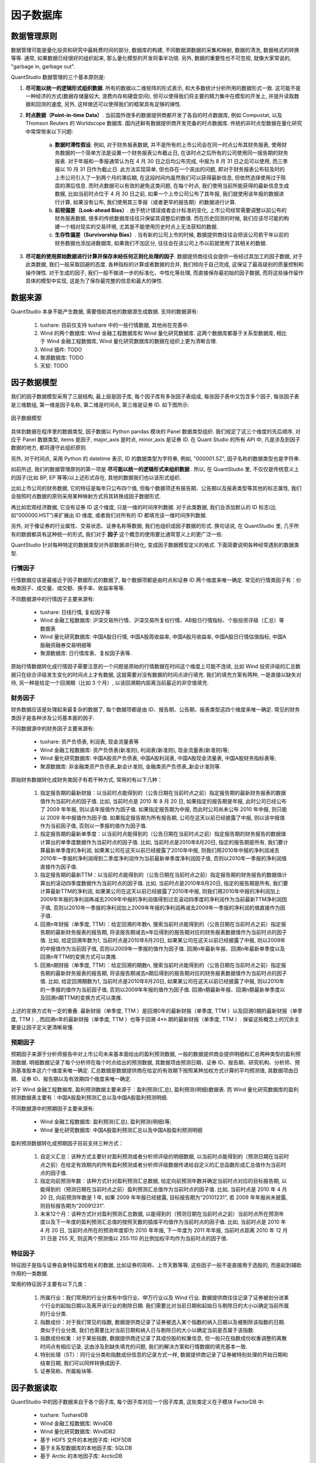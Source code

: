﻿.. _因子数据库:

因子数据库
==========


.. _数据管理原则:

数据管理原则
------------

数据管理可能是量化投资和研究中最耗费时间的部分, 数据库的构建, 不同数据源数据的采集和映射, 数据的清洗, 数据格式的转换等等. 通常, 如果数据已经很好的组织起来, 那么量化模型的开发将事半功倍. 另外, 数据的重要性也不可忽视, 就像大家常说的, "garbage in, garbage out".

QuantStudio 数据管理的三个基本原则是: 

1. :strong:`尽可能以统一的逻辑形式组织数据`. 所有的数据以二维矩阵的形式表示, 和大多数统计分析所用的数据形式一致. 这可能不是一种经济的方式(数据存储量较大, 浪费内存和硬盘空间),  但可以使得我们将主要的精力集中在模型的开发上, 并提升读取数据和回测的速度, 另外, 这样做还可以使得我们的框架具有足够的弹性. 
2. :strong:`时点数据（Point-in-time Data）`. 当前国外很多的数据提供商都开发了各自的时点数据库, 例如 Compustat, 以及 Thomson Reuters 的 Worldscope 数据库. 国内还鲜有数据提供商开发完备的时点数据库. 传统的非时点型数据在量化研究中常常带来以下问题: 
    
    a. :strong:`数据时滞性假设`. 例如, 对于财务报表数据, 并不是所有的上市公司会在同一时点公布其财务报表, 使用财务数据的一个简单方法是设置一个财务报表公布截止日, 在该时点之后所有的公司使用同一报告期的财务报表. 对于年报和一季报通常认为在 4 月 30 日之后均公布完成, 中报为 8 月 31 日之后可以使用, 而三季报以 10 月 31 日作为截止日. 此方法实现简单, 但也存在一个突出的问题, 即对于财务报表公布较及时的上市公司引入了一到两个月的滞后期, 在这段时间内虽然我们可以获得最新信息, 但依然选择使用过于陈腐的滞后信息. 而时点数据可以有效的避免这类问题, 在每个时点, 我们使用当前所能获得的最新信息生成数据, 比如当前时点位于 4 月 30 日之前, 如果一个上市公司公布了其年报, 我们就使用该年报的数据进行计算, 如果没有公布, 我们使用其三季报（或者更早的报告期）的数据进行计算. 
    b. :strong:`前视偏差（Look-ahead Bias）`. 由于统计错误或者会计标准的变化, 上市公司经常需要调整以前公布的财务报表数据, 很多的传统数据库往往只保留其调整后的数值. 而在历史回测的时候, 我们应该尽可能的构建一个相对现实的交易环境, 尤其是不能使用历史时点上无法获知的数据. 
    c. :strong:`生存性偏差（Survivorship Bias）`. 当有新的公司上市的时候, 数据提供商往往会把该公司若干年以前的财务数据也添加进数据库, 如果我们不加区分, 往往会在该公司上市以前就使用了其相关的数据. 

3. :strong:`尽可能的使用原始数据进行计算并保存未经任何正则化处理的因子`. 数据提供商往往会提供一些经过其加工的因子数据, 对于此类数据, 我们一般采取回避的态度. 各种指标的计算或者数据的合并, 我们倾向于自己完成, 这保证了最高级别的质量控制和操作弹性. 对于生成的因子, 我们一般不做进一步的标准化、中性化等处理, 而直接保存最初始的因子数据, 而将这些操作留作具体的模型中实现, 这是为了保存最完整的信息和最大的弹性. 


数据来源
--------

QuantStudio 本身不能产生数据, 需要借助其他的数据源生成数据. 支持的数据源有:

    1. tushare: 目前仅支持 tushare 中的一些行情数据, 其他尚在完善中.
    2. Wind 的两个数据库: Wind 金融工程数据库和 Wind 量化研究数据库. 这两个数据库都基于关系型数据库, 相比于 Wind 金融工程数据库, Wind 量化研究数据库的数据在组织上更为清晰合理. 
    3. Wind 插件: TODO
    4. 聚源数据库: TODO
    5. 天软: TODO


.. _因子数据模型:

因子数据模型
------------

我们的因子数据模型采用了三层结构, 最上层是因子库, 每个因子库有多张因子表组成, 每张因子表中又包含多个因子, 每张因子表是三维数组, 第一维是因子名称, 第二维是时间点, 第三维是证券 ID. 如下图所示: 

.. figure:: images/因子数据模型.png
    :align: center
    
    因子数据模型

具体到数据在程序里的数据类型, 因子数据以 Python pandas 模块的 Panel 数据类型组织. 我们规定了这三个维度的先后顺序, 对应于 Panel 数据类型, items 是因子, major_axis 是时点, minor_axis 是证券 ID. 在 Quant Studio 的所有 API 中, 凡是涉及到因子数据的地方, 都将遵守此组织原则. 

另外, 对于时间点, 采用 Python 的 datetime 表示, ID 的数据类型为字符串, 例如, "000001.SZ", 因子名称的数据类型也是字符串. 

如前所述, 我们的数据管理原则的第一项是 :strong:`尽可能以统一的逻辑形式来组织数据` . 所以, 在 QuantStudio 里, 不仅仅是传统意义上的因子(比如 BP, EP 等等)以上述形式存在, 其他的数据我们也以该形式组织. 

比如上市公司的财务数据, 它的特征是每年只公布四个值, 但每个数据项还有报告期、公告期以及报表类型等其他的标志属性, 我们会按照时点数据的原则采用某种映射方式将其转换成因子数据形式. 

再比如宏观经济数据, 它没有证券 ID 这个维度, 只是一维的时间序列数据. 对于此类数据, 我们会添加默认的 ID 标志(比如“000000.HST”)来扩展出 ID 维度, 或者我们对所有的 ID 都填充该一维时间序列数据. 

另外, 对于像证券的行业属性、交易状态、证券名称等数据, 我们也组织成因子数据的形式. 换句话说, 在 QuantStudio 里, 几乎所有的数据都具有这种统一的形式, 我们对于 :strong:`因子` 这个概念的使用要比通常意义上的更广泛一些. 

QuantStudio 针对每种特定的数据类型对外部数据进行转化, 变成因子数据模型定义的格式. 下面简要说明各种经常遇到的数据类型.


行情因子
````````

行情数据应该是最接近于因子数据形式的数据了, 每个数据项都是由时点和证券 ID 两个维度来唯一确定. 常见的行情类因子有：价格类因子、成交量、成交额、换手率、收益率等等.

不同数据源中的行情因子主要来源有:

    * tushare: 日线行情, 复权因子等
    * Wind 金融工程数据库: 沪深交易所行情、沪深交易所复权行情、AB股日行情指标、个股投资评级（汇总）等数据表
    * Wind 量化研究数据库: 中国A股日行情, 中国A股周收益率, 中国A股月收益率, 中国A股日行情估值指标, 中国A股融资融券交易明细等
    * 聚源数据库: 日行情库表、复权因子表等.

原始行情数据转化成行情因子需要注意的一个问题是原始的行情数据在时间这个维度上可能不连续, 比如 Wind 投资评级的汇总数据只在综合评级发生变化的时间点上才有数据, 这就需要对没有数据的时间点进行填充. 我们的填充方案有两种, 一是直接以缺失对待, 另一种是给定一个回溯期（比如 3 个月）, 以该回溯期内距离当前最近的非空值填充. 


财务因子
````````

财务数据应该是处理起来最复杂的数据了, 每个数据项都是由 ID、报告期、公告期、报表类型这四个维度来唯一确定. 常见的财务类因子是各种涉及公司基本面的因子.

不同数据源中的财务因子主要来源有:

    * tushare: 资产负债表, 利润表, 现金流量表等
    * Wind 金融工程数据库: 资产负债表(新准则), 利润表(新准则), 现金流量表(新准则)等;
    * Wind 量化研究数据库: 中国A股资产负债表, 中国A股利润表, 中国A股现金流量表, 中国A股财务指标表等;
    * 聚源数据库: 非金融类资产负债表_新会计准则, 金融类资产负债表_新会计准则等.

原始财务数据转化成财务类因子有若干种方式, 常用的有以下几种：

    1. 指定报告期的最新财报：以当前时点能得到的（公告日期在当前时点之前）指定报告期的最新财务报表的数据值作为当前时点的因子值. 比如, 当前时点是 2010 年 8 月 20 日, 如果指定的报告期是年报, 此时公司已经公布了 2009 年年报, 则以该年报值作为因子值. 如果指定报告期为中报, 而此时公司尚未公布 2010 年中报, 则只能以 2009 年中报值作为因子值. 如果指定报告期为所有报告期, 公司在这天以前已经披露了中报, 则以该中报值作为当前因子值, 否则以一季报的值作为因子值. 
    2. 指定报告期的最新单季度：以当前时点能得到的（公告日期在当前时点之前）指定报告期的财务报告的数据值计算出的单季度数据作为当前时点的因子值. 比如, 当前时点是2010年8月20日, 指定的报告期是所有, 我们要计算最新单季度的净利润, 如果某公司在这天以前已经披露了2010年中报, 则我们用2010年中报的净利润减去2010年一季报的净利润得到二季度净利润作为当前最新单季度净利润因子值, 否则以2010年一季报的净利润值直接作为因子值. 
    3. 指定报告期的最新TTM：以当前时点能得到的（公告日期在当前时点之前）指定报告期的财务报告的数据值计算出的滚动四季度数据作为当前时点的因子值. 比如, 当前时点是2010年8月20日, 指定的报告期是所有, 我们要计算最新TTM的净利润, 如果某公司在这天以前已经披露了2010年中报, 则我们用2010年中报的净利润加上2009年年报的净利润再减去2009年中报的净利润值得到过去滚动四季度的净利润作为当前最新TTM净利润因子值, 否则以2010年一季报的净利润加上2009年年报的净利润再减去2009年一季报的净利润的值直接作为因子值. 
    4. 回溯n年财报（单季度, TTM）：给定回溯的年数n, 搜索当前时点能得到的（公告日期在当前时点之前）指定报告期的最新财务报表的报告期, 将该报告期减去n年后得到的报告期对应的财务报表数据值作为当前时点的因子值. 比如, 给定回溯年数为1, 当前时点是2010年8月20日, 如果某公司在这天以前已经披露了中报, 则以2009年的中报值作为当前因子值, 否则以2009年一季报的值作为因子值. 回溯n年最新年报、回溯n年最新单季度以及回溯n年TTM的变换方式可以类推. 
    5. 回溯n期财报（单季度, TTM）：给定回溯的期数n, 搜索当前时点能得到的（公告日期在当前时点之前）指定报告期的最新财务报表的报告期, 将该报告期减去n期后得到的报告期对应的财务报表数据值作为当前时点的因子值. 比如, 给定回溯期数为1, 当前时点是2010年8月20日, 如果某公司在这天以前已经披露了中报, 则以2010年的一季报的值作为当前因子值, 否则以2009年年报的值作为因子值. 回溯n期最新年报、回溯n期最新单季度以及回溯n期TTM的变换方式可以类推. 

上述的变换方式有一定的重叠. 最新财报（单季度, TTM ）是回溯0年的最新财报（单季度, TTM ）以及回溯0期的最新财报（单季度, TTM ）, 而回溯n年的最新财报（单季度, TTM ）也等于回溯 4*n 期的最新财报（单季度, TTM ）. 保留这些概念上的冗余主要是让因子定义更清晰易懂. 


预期因子
````````

预期因子来源于分析师报告中对上市公司未来基本面给出的盈利预测数据, 一般的数据提供商会提供明细和汇总两种类型的盈利预测数据. 明细数据记录了每个分析师在每个时点给出的预测数据, 其数据项由预测日期、证券 ID、报告期、研究机构、分析师、预测基准股本这六个维度来唯一确定. 汇总数据是数据提供商在给定的有效期下按照某种加权方式计算的平均预测值, 其数据项由日期、证券 ID、报告期以及有效期四个维度来唯一确定. 

对于 Wind 金融工程数据库, 盈利预测数据主要来源于：盈利预测(汇总), 盈利预测(明细)数据表. 而 Wind 量化研究数据库的盈利预测数据表主要有：中国A股盈利预测汇总以及中国A股盈利预测明细. 

不同数据源中的预期因子主要来源有:

    * Wind 金融工程数据库: 盈利预测(汇总), 盈利预测(明细)等;
    * Wind 量化研究数据库: 中国A股盈利预测汇总以及中国A股盈利预测明细

盈利预测数据转化成预期因子目前支持三种方式：

    1. 自定义汇总：该种方式主要针对盈利预测或者分析师评级的明细数据, 以当前时点能得到的（预测日期在当前时点之前）在给定有效期内的所有盈利预测或者分析师评级数据传递给自定义的汇总函数形成汇总值作为当前时点的因子值. 
    2. 指定向前预测年数：该种方式针对盈利预测汇总数据, 给定向前预测年数并确定当前时点对应的目标报告期, 以能得到的（预测日期在当前时点之前）盈利预测汇总值作为当前时点的因子值. 比如, 当前时点是 2010 年 4 月 20 日, 向前预测年数是 1 年, 如果 2009 年年报已经披露, 目标报告期为“20101231”, 若 2009 年年报尚未披露, 则目标报告期为“20091231”. 
    3. 未来12个月：该种方式针对盈利预测汇总数据, 以能得到的（预测日期在当前时点之前）当前时点所在预测年度以及下一年度的盈利预测汇总值的按照天数的插值平均值作为当前时点的因子值. 比如, 当前时点是 2010 年 4 月 20 日, 当前时点所在的预测年度即为 2010 年年报, 下一年度为 2011 年年报, 当前时点距离 2010 年 12 月 31 日是 255 天, 则这两个预测值以 255:110 的比例加权平均作为当前时点的因子值. 


特征因子
````````

特征因子是指与证券自身特征属性相关的数据, 比如证券的简称、上市天数等等, 这些因子一般不是直接用于选股的, 而是起到辅助作用的一类数据. 

常用的特征因子主要有以下几类：

    1. 所属行业：我们常用的行业分类有中信行业、申万行业以及 Wind 行业. 数据提供商往往记录了证券被划分进某个行业的起始日期以及离开该行业的剔除日期. 我们需要比对当前日期和起始日与剔除日的大小以确定当前所属的行业分类. 
    2. 指数成份：对于我们常见的指数, 数据提供商记录了证券被选入某个指数的纳入日期以及被剔除该指数的日期. 类似于行业分类, 我们也需要比对当前日期和纳入日与剔除日的大小以确定当前是否属于该指数. 
    3. 指数成份权重：对于某些指数, 数据提供商还记录了其成份股的权重信息, 但一般只在指数成份权重调整的离散时间点有相应记录, 这由涉及到缺失填充的问题, 我们的解决方案和行情数据的填充基本一致. 
    4. 特别处理（ST）：同行业分类和指数成份信息的记录方式一样, 数据提供商记录了证券被特别处理的开始日期和结束日期, 我们可以同样转换成因子. 
    5. 证券简称、所属板块等. 


因子数据读取
------------

QuantStudio 中的因子数据来自于各个因子库, 每个因子库对应一个因子库类, 这些类定义在子模块 FactorDB 中:

    * tushare: TushareDB
    * Wind 金融工程数据库: WindDB
    * Wind 量化研究数据库: WindDB2
    * 基于 HDF5 文件的本地因子库: HDF5DB
    * 基于关系型数据库的本地因子库: SQLDB
    * 基于 Arctic 的本地因子库: ArcticDB

其中, TushareDB, WindDB, WindDB2 是外部因子库, 只能读取数据, 不能写入数据, 而 HDF5DB, SQLDB, ArcticDB 是本地因子库, 既可以读取数据, 也可以写入. 

对于本地因子数据库的实现, 主要支持三种方式:

1. :strong:`基于关系型数据库`. 整个数据库对应于我们的因子库, 每张数据库表对应于我们的因子表, 每张数据库表用 DateTime 和 ID 这两个字段作为主键来唯一标识一行记录, 其他的字段对应于单个因子. 本质上, 我们是将一个二维的因子数据矩阵挤压成具有二重索引的一维向量. 对于因子数据的访问, 使用标准的 SQL 查询语句完成. 

.. figure:: images/基于关系型数据库的因子数据模型实现.png
    :align: center
    
    基于关系型数据库的因子数据模型实现

众所周知, 关系型数据库指的是采用了关系模型来组织数据的数据库. 传统的关系型数据库管理系统早在 20 世纪 70 年代已经出现, 并且帮助无数的公司和机构实现了给定问题的解决方案, 它是一种相对成熟的数据组织方式, 在完整性、一致性以及操作的便利上都有着充分的优势. 但我们使用的金融类数据有其独特的地方, 比如, 数据之间没有复杂的联系, 而我们对于数据的随机读写效率要求很高. 在这点上, 关系型数据库并不能很好的满足我们的要求（当然可以使用一些复杂的技术来提升数据库的效率, 但技术成本较高）, 迫使我们寻求其他更合适的解决方案. 

2. :strong:`基于 HDF5 文件`. HDF(Hierarchical Data File)是美国国家高级计算应用中心(National Center for Supercomputing Application, NCSA)为了满足各种领域研究需求而研制的一种能高效存储和分发科学数据的新型数据格式 . 许多数据类型都可以被嵌入在一个 HDF 文件里. 例如, 通过使用合适的 HDF 数据结构, 符号、数字和图形数据可以同时存储在一个 HDF 文件里. 另外, HDF 是一个与平台无关的文件格式. HDF 文件无需任何转换就可以在不同平台上使用. 

我们使用最新的 HDF5 来构建因子数据库, 所有数据文件存放的总目录对应于我们的因子数据库, 总目录下的每个子目录对应于我们的因子表, 子目录中的每个 HDF5 数据文件对应于单个因子. 每个 HDF5 因子文件由三个数据集(Dataset)组成: DateTime、ID 和 Data, DateTime 数据集存储一维的时间点序列, ID 数据集存储一维的证券 ID 序列, Data 数据集存储二维的因子数据矩阵. 

.. figure:: images/基于HDF文件的因子数据模型实现.png
    :align: center
    
    基于 HDF 文件的因子数据模型实现

由于 HDF5 文件支持数据的切片访问, 我们可以直接存储整张因子表, 无论是随机性的局部读写或者一次性的整体读写, HDF5 文件的效率都非常高. 

3. :strong:`基于非关系型数据库`.  这里我们使用 Arctic 模块构建因子库, Arctic 是基于 MongoDB 的时间序列数据库, 关于 Arctic 的介绍可以参考 "https://github.com/manahl/arctic".


.. attention::

    本章节的应用需要一些基本的数据, 参见 :ref:`示例数据<示例数据>` 的配置.

使用某个因子库首先要创建该因子库对象, 这通过对应的类实例化得到, 然后调用连接方法 connect, 比如使用基于 tushare 的 TushareDB::
    
    >>>import QuantStudio.api as QS
    >>>TSDB = QS.FactorDB.TushareDB(sys_args={"Token":"123456"})
    >>>TSDB.connect()

每个因子库中都包含若干个因子表, 可以查看因子库对象的 TableNames 属性获取特定因子库包含的表名列表::

    >>>print(TSDB.TableNames)
    ['交易日历', 'A股基本资料', 'A股日线行情', 'A股复权因子', 'A股指数成分和权重', '期货合约信息表', '期货日线行情', '每日结算参数']

通过调用因子库的 getTable 方法即可获得指定名称的因子表对象::

    >>>FT = TSDB.getTable(table_name="A股日线行情")
    
每张因子表中都包含若干个因子, 可以查看因子表对象的 FactorNames 属性获取特定因子表包含的因子名列表::

    >>>print(FT.FactorNames)
    ['开盘价', '最高价', '最低价', '收盘价', '昨收价', '涨跌额', '涨跌幅', '成交量(手)', '成交额(千元)', '交易日期']

因子表除了因子这个维度外, 还有两个维度: 时间和 ID, 可以通过调用方法 getDateTime 和 getID 获取这两个维度的信息::
    
    >>>import datetime as dt
    >>>DTs = FT.getDateTime(start_dt=dt.datetime(2018,1,1), end_dt=dt.datetime(2018,10,15))
    >>>IDs = FT.getID()

getDateTime 和 getID 还有一个参数 ifactor_name 用于指定提取特定因子的时间和 ID 维度, 但大多数情况下每个因子表中因子的时间和 ID 维度都一样, 所以可以不指定该参数由 QuantStudio 执行默认行为. getDateTime 有两个额外的参数 start_dt, end_dt 控制提取的起止时间, DTs 是一个元素为 datetime 的列表, IDs 是一个元素为 ID 的列表::

    >>>print(DTs[-3:])
    [datetime.datetime(2018, 10, 11, 0, 0), datetime.datetime(2018, 10, 12, 0, 0), datetime.datetime(2018, 10, 15, 0, 0)]
    >>>print(IDs[:4])
    ['000001.SZ', '000002.SZ', '000003.SZ', '000004.SZ']

因子表通过调用方法 readData 来获取因子数据, 该方法需要提供因子(factor_names), 时间(dts)和 ID (ids)三个维度的信息作为参数::

    >>>Data = FT.readData(factor_names=["开盘价", "收盘价"], ids=IDs[:4], dts=DTs[-3:])

(这里只是为了演示方法, 所以只提取少量 ID 和时间的数据), Data 是一个 pandas 的 Panel 类型, 其 items 为因子列表, major_axis 为时间序列, minor_axis 为 ID 序列::

    >>>print(Data)
    <class 'pandas.core.panel.Panel'>
    Dimensions: 2 (items) x 3 (major_axis) x 4 (minor_axis)
    Items axis: 开盘价 to 收盘价
    Major_axis axis: 2018-10-11 00:00:00 to 2018-10-15 00:00:00
    Minor_axis axis: 000001.SZ to 000004.SZ

readData 还有一个可选参数: args, 用于指定控制数据提取的参数, 其数据类型为字典, key 是参数名, value 是参数值, 如果未指定参数, 则 QuantStudio 按照默认参数值进行数据提取, args 的默认值是空字典. 比如, TushareDB 中的表 "指数成分和权重" 有一个参数 "指数代码" 用于指定成分股所属的标的指数, 默认值是 "000016.SH", 如果直接调用 readData, 则是读取的上证 50 指数的成分权重::

    >>>FT1 = TSDB.getTable("指数成分和权重")
    >>>FT1.readData(factor_names=["权重"], ids=IDs[:4], dts=[dt.datetime(2018,9,3)]).iloc[0,0,:]
    000001.SZ   NaN
    000002.SZ   NaN
    000003.SZ   NaN
    000004.SZ   NaN
    Name: 2018-09-03 00:00:00, dtype: float64

如果想要提取沪深 300 指数的成分权重数据, 则需要修改该参数, 可以通过 args 来指明该参数的取值::

    >>>FT1.readData(factor_names=["权重"], ids=IDs[:4], dts=[dt.datetime(2018,9,3)], args={"指数代码":"399300.SZ"}).iloc[0,0,:]
    ID
    000001.SZ    0.8656
    000002.SZ    1.1330
    000003.SZ       NaN
    000004.SZ       NaN
    Name: 2018-09-03 00:00:00, dtype: float64

当然也可以先修改因子表对象的参数, 调用 readData 等方法就是以新的参数值来执行, 不必再传递 args 参数::

    >>>FT1["指数代码"] = "399300.SZ"
    >>>print(FT1["指数代码"])
    399300.SZ
    >>>FT1.readData(factor_names=["权重"], ids=IDs[:4], dts=[dt.datetime(2018,9,3)]).iloc[0,0,:]
    ID
    000001.SZ    0.8656
    000002.SZ    1.1330
    000003.SZ       NaN
    000004.SZ       NaN
    Name: 2018-09-03 00:00:00, dtype: float64

也可以在调用 getTable 获得因子表时指定初始化的参数::

    >>>FT1 = TSDB.getTable("指数成分和权重", args={"指数代码":"399300.SZ"})
    >>>print(FT1["指数代码"])
    399300.SZ
    >>>FT1.readData(factor_names=["权重"], ids=IDs[:4], dts=[dt.datetime(2018,9,3)]).iloc[0,0,:]
    ID
    000001.SZ    0.8656
    000002.SZ    1.1330
    000003.SZ       NaN
    000004.SZ       NaN
    Name: 2018-09-03 00:00:00, dtype: float64

因子表可以通过调用方法 getFactor 来获取相应的因子对象::
    
    >>>Close = FT.getFactor(ifactor_name="收盘价")

因子对象的参数同其所属的因子表一样, 也可以在调用 getFactor 时传入 args 来修改初始值, 因子对象同样有 getDateTime, getID 方法来获取维度信息以及 readData 方法来读取数据::

    >>>iDTs = Close.getDateTime(start_dt=dt.datetime(2018,1,1), end_dt=dt.datetime(2018,10,15))
    >>>iIDs = Close.getID()
    >>>iData = Close.readData(ids=iIDs[:4], dts=iDTs[-3:])
    >>>print(iDTs[-3:])
    [datetime.datetime(2018, 10, 11, 0, 0), datetime.datetime(2018, 10, 12, 0, 0), datetime.datetime(2018, 10, 15, 0, 0)]
    >>>print(iIDs[:4])
    ['000001.SZ', '000002.SZ', '000003.SZ', '000004.SZ']
    >>>print(iData)
    ID          000001.SZ  000002.SZ  000003.SZ  000004.SZ
    2018-10-11       9.86      20.93        NaN       15.9
    2018-10-12      10.30      21.80        NaN       15.9
    2018-10-15        NaN        NaN        NaN        NaN

除了从因子库中直接获取已经存在的因子表外, 还可以自定义因子表, 即通过 QuantStudio 提供的 CustomFT 类(也在子模块 FactorDB 下)实例化一个空因子表::

    >>>CFT = QS.FactorDB.CustomFT(name="MyFT")

目前, CFT 还是一个空的因子表, 其并不包含因子, 需要调用其方法 addFactors 来添加因子, 比如添加上文中因子表 FT 中的因子::

    >>>CFT.addFactors(factor_table=FT, factor_names=["开盘价", "最高价", "最低价"])
    >>>print(CFT.FactorNames)
    ['开盘价', '最低价', '最高价']

也可以添加因子对象, 比如添加上文中获得的因子 Close::

    >>>CFT.addFactors(factor_list=[Close])
    >>>print(CFT.FactorNames)
    ['开盘价', '收盘价', '最低价', '最高价']

另外, 自定义因子表还可以调用 deleteFactors 和 renameFactor 来删除和重命名已经添加的因子::

    >>>CFT.deleteFactors(factor_names=["最低价", "最高价"])
    >>>CFT.renameFactor(factor_name="收盘价", new_factor_name="Close")
    >>>print(CFT.FactorNames)
    ['Close', '开盘价']
    
添加好因子后, CFT 仍不完整, 还缺少时间和 ID 两个维度的信息, 可以通过调用 setDateTime 和 setID 来设置这两个维度::

    >>>CFT.setDateTime(dts=DTs[-3:])
    >>>CFT.setID(ids=IDs[:4])

这样, CFT 就是一个完整的因子表了, 其可以像前面介绍过的因子表 FT 那样使用来获取维度信息和数据了::

    >>>print(CFT.FactorNames)
    ['Close', '开盘价']
    >>>print(CFT.getDateTime())
    [datetime.datetime(2018, 10, 11, 0, 0), datetime.datetime(2018, 10, 12, 0, 0), datetime.datetime(2018, 10, 15, 0, 0)]
    >>>print(CFT.getID())
    ['000001.SZ', '000002.SZ', '000003.SZ', '000004.SZ']
    >>>Data = CFT.readData(factor_names=["开盘价", "Close"], ids=IDs[:4], dts=DTs[-3:])
    >>>print(Data)
    <class 'pandas.core.panel.Panel'>
    Dimensions: 2 (items) x 3 (major_axis) x 4 (minor_axis)
    Items axis: 开盘价 to Close
    Major_axis axis: 2018-10-11 00:00:00 to 2018-10-15 00:00:00
    Minor_axis axis: 000001.SZ to 000004.SZ

除了这些基本方法, 每个因子表可能包含若干个参数来控制数据生成的行为, 具体的参数信息参看下一章的 API 参考.

因子表除了以上述的方式进行数据读取, 还有一种特别的遍历模式, 即在时间序列遍历型的运算中, 因子表可以提供更高效的数据读取. 这里假设 DTs 是一个时间序列, 需要对其进行遍历, 在每个时点取用数据进行一些计算, 则比较高效的代码如下::

    if __name__=="__main__":
        FT.start(dts=DTs)# 启动遍历模式
        for iDT in DTs:
            FT.move(idt=iDT)# 移动当前时点位置
            # 以下是用户的代码, 在遍历模式中调用 readData 方法效率更高
            pass
        FT.end()# 结束遍历模式

由于遍历模式下 QuantStudio 会开启子进程, 所以也要写在 if __name__=="__main__": 之下.


因子数据存储
------------

QuantStudio 提供的本地因子库可以将因子数据存储到本地. 根据存储方式的不同, 本地因子库有基于 HDF5 文件的因子库 HDF5DB, 基于关系数据库的因子库 SQLDB, 还有基于非关系型数据库的因子库 ArcticDB, 这里以 HDF5DB 为例进行说明.

同上一节一样, 使用 HDF5DB 首先要实例化一个因子库对象并连接, HDF5DB 初始化需要一个额外参数, 指明数据文件存储的主目录, 比如这里打算将数据存储在文件夹 "C:\HDF5Data" 下::

    >>>import QuantStudio.api as QS
    >>>HDB = QS.FactorDB.HDF5DB(sys_args={"主目录":"C:\\HDF5Data"})
    >>>HDB.connect()
    >>>print(HDB.TableNames)
    []

可以看到, 当前因子库中并无任何数据, 所以因子表列表是空 list. 下面我们从 TushareDB 中读取部分因子数据存储到因子库 HDF5DB 里. 首先读取因子数据::

    >>>TSDB = QS.FactorDB.TushareDB(sys_args={"Token":"123456"})
    >>>TSDB.connect()
    >>>FT = TSDB.getTable(table_name="A股日线行情")
    >>>IDs = FT.getID()
    >>>DTs = FT.getDateTime(start_dt=dt.datetime(2018,1,1), end_dt=dt.datetime(2018,10,15))
    >>>Data = FT.readData(factor_names=["开盘价", "收盘价"], ids=IDs[:5], dts=DTs[-3:])
    >>>print(Data)
    <class 'pandas.core.panel.Panel'>
    Dimensions: 2 (items) x 3 (major_axis) x 5 (minor_axis)
    Items axis: 开盘价 to 收盘价
    Major_axis axis: 2018-10-11 00:00:00 to 2018-10-15 00:00:00
    Minor_axis axis: 000001.SZ to 000005.SZ

所有的本地因子库都有一个方法 writeData 来实现数据的存储. writeData 方法有四个参数: data, table_name, if_exists, data_type:

    * data: 要写入的数据, 类型为 pandas.Panel, 即是上段代码中得到 Data 类型; 
    * table_name: 要存入的因子表名称; 
    * if_exists: 用于指明如果因子库中同名因子已经存在的数据更新方法, 可选: "update"(默认值), "append", "update" 表示新旧数据重叠的部分以新写入的数据为准, "append" 表示新旧数据重叠的部分以已有数据为准; 
    * data_type: 用于指明每个待写入因子的数据类型, 类型为字典, key 是因子名称, value 是因子数据类型, 可选: "double", "string"两种, 如果未指明则交由 QuantStudio 自动判断, data_type 默认值为空字典

::

    >>>HDB.writeData(data=Data, table_name="TestTable", if_exists="update", data_type={"收盘价":"double", "开盘价":"double"})

这样再打印 HDB 的因子表列表就可以发现多了一张因子表 TestTable::

    >>>print(HDB.TableNames)
    ['TestTable']

我们就可以像上一节一样使用 HDB 因子库中的数据了::

    >>>HFT = HDB.getTable("TestTable")
    >>>print(HFT.FactorNames)
    ['开盘价', '收盘价']
    >>>HData = HFT.readData(factor_names=["开盘价", "收盘价"], ids=IDs[:5], dts=DTs[-3:])
    >>>print(HData)
    <class 'pandas.core.panel.Panel'>
    Dimensions: 2 (items) x 3 (major_axis) x 5 (minor_axis)
    Items axis: 开盘价 to 收盘价
    Major_axis axis: 2018-10-11 00:00:00 to 2018-10-15 00:00:00
    Minor_axis axis: 000001.SZ to 000005.SZ


API 参考
--------

因子库基类
``````````

.. py:module:: FactorDB

.. py:class:: FactorDB(sys_args={}, config_file=None, **kwargs)

    因子数据库基类, 不能实例化对象, 其他因子数据库的实现都继承自此类, 并实现相应的方法.

    :param dict sys_args: 因子库的参数
    :param str config_file: 因子库的配置文件地址
    
    .. py:attribute:: Name
    
        该因子库对象的名称, str
    
    .. py:attribute:: TableNames
    
        该因子库中所有因子表的名称列表, list(str)
    
    .. py:method:: connect()
        
        链接因子数据库
        
        :return: ErrorCode
        :rtype: int
    
    .. py:method:: disconnect()

        断开因子数据库链接
        
        :return: ErrorCode
        :rtype: int
    
    .. py:method:: isAvailable()
    
        检查当前因子数据库链接是否有效
        
        :return: ErrorCode
        :rtype: bool
    
    .. py:method:: getTable(table_name, [args={}])
    
        获取指定名称的因子表对象
        
        :param str table_name: 因子表名称
        :param dict args: 因子表的参数
        :return: 因子表对象


.. py:class:: WritableFactorDB(sys_args={}, config_file=None, **kwargs)

    支持写入和修改操作的因子库基类, 继承自 :py:class:`FactorDB.FactorDB`, 不能实例化对象
    
    .. py:method:: renameTable(old_table_name, new_table_name)
    
        重命名表
        
        :param str old_table_name: 旧因子表名
        :param str new_table_name: 新因子表名
        :return: ErrorCode
        :rtype: int
    
    .. py:method:: deleteTable(table_name)

        删除表
        
        :param str table_name: 因子表名
        :return: ErrorCode
        :rtype: int
    
    .. py:method:: setTableMetaData(table_name, key=None, value=None, meta_data=None)
    
        设置表的描述信息
        
        :param str table_name: 因子表名
        :param str key: 键名称
        :param value: 值
        :param dict meta_data: 键值对
        :return: ErrorCode
        :rtype: int

    .. py:method:: renameFactor(table_name, old_factor_name, new_factor_name)
    
        对因子表中的因子进行重命名
        
        :param str table_name: 因子表名
        :param str old_factor_name: 旧因子名
        :param str new_factor_name: 新因子名
        :return: ErrorCode
        :rtype: int
    
    .. py:method:: deleteFactor(table_name, factor_names)
    
        删除因子表中的某些因子
        
        :param str table_name: 因子表名
        :param list(str) factor_names: 要删除的因子名称
        :return: ErrorCode
        :rtype: int
    
    .. py:method:: setFactorMetaData(table_name, ifactor_name, key=None, value=None, meta_data=None)
    
        设置指定因子的描述信息
        
        :param str table_name: 因子表名
        :param str ifactor_name: 因子名
        :param str key: 键名称
        :param value: 值
        :param dict meta_data: 键值对
        :return: ErrorCode
        :rtype: int
    
    .. py:method:: writeData(data, table_name, if_exists="update", data_type={}, **kwargs)
    
        将数据存入因子数据库
        
        :param Panel data: 数据, Panel(items=[因子], major_axis=[时点], minor_axis=[ID])
        :param str table_name: 存入的目标表
        :param str if_exists: 如果目标因子已经存在于因子数据库的处理方式, 可选: "append", "update", "append" 表示只将新数据中多出来的部分存入, "update" 表示将原数据与新数据重合的部分以新数据代替
        :param dict data_type: 指定因子的数据类型, dict, 值可选: "double" 或者 "string", 如果未指定则交由系统自动判断.
        :return: ErrorCode
        :rtype: int

    .. py:method:: offsetDateTime(lag, table_name, factor_names, args={})
    
        时间平移, 沿着时间轴将指定因子的数据纵向移动 lag 期, 空出来的地方填 None(string) 或者 nan(double)
        
        :param int lag: 时间平移的期数, lag>0 向前移动, lag<0 向后移动
        :param str table_name: 因子表名
        :param list(str) factor_names: 因子列表
        :param dict args: 因子表的指定参数
        :return: ErrorCode
        :rtype: int
    
    .. py:method:: changeData(table_name, factor_names, ids, dts, args={})
    
        数据变换, 对原来的时间和 ID 序列变换为新的时间序列和 ID 序列
        
        :param str table_name: 因子表名
        :param list(str) factor_names: 因子列表
        :param list(str) ids: 调整后的目标 ID 序列
        :param list(datetime.datetime) dts: 调整后的目标时点序列
        :param dict args: 因子表的指定参数
        :return: ErrorCode
        :rtype: int
    
    .. py:method:: fillNA(filled_value, table_name, factor_names, ids, dts, args={})
    
        对指定的因子进行缺失值填充
        
        :param filled_value: 缺失值的填充值
        :param str table_name: 因子表名
        :param list(str) factor_names: 因子列表
        :param list(str) ids: 指定填充缺失的 ID 序列
        :param list(datetime.datetime) dts: 指定填充缺失的时点序列
        :param dict args: 因子表的指定参数
        :return: ErrorCode
        :rtype: int

    .. py:method:: replaceData(old_value, new_value, table_name, factor_names, ids, dts, args={})
    
        对指定的因子进行数据替换
        
        :param old_value: 待替换的旧值
        :param new_value: 替换的新值
        :param str table_name: 因子表名
        :param list(str) factor_names: 因子列表
        :param list(str) ids: 指定填充缺失的 ID 序列
        :param list(datetime.datetime) dts: 指定填充缺失的时点序列
        :param dict args: 因子表的指定参数
        :return: ErrorCode
        :rtype: int
    
    .. py:method:: compressData(table_name, factor_names)
    
        对指定因子的数据进行压缩, 压缩的程度依赖具体实现
        
        :param str table_name: 因子表名
        :param list(str) factor_names: 因子列表
        :return: ErrorCode
        :rtype: int


tushare 因子库
``````````````

.. py:module:: TushareDB

.. py:class:: TushareDB(sys_args={}, config_file=None, **kwargs)

    基于 tushare 的因子库, 继承自 :py:class:`FactorDB.FactorDB`, 只读因子库.
    
    :param dict sys_args: 因子库的参数
    :param str config_file: 因子库的配置文件地址, None 表示使用默认配置文件, 默认文件名为 "TushareDBConfig.json", 默认路径为参见: :ref:`配置文件`

    .. py:attribute:: Args
    
        参数集:
        
            * Token: 注册 tushare 时获得的 token, str

tushare 目前支持的因子表有:

.. csv-table:: tushare 因子表
	:header-rows: 0
	:file: csvtables/tushare因子表.csv

每种类型的因子表的参数:

**交易日历**: 无参数

**行情数据**:
    
    * 回溯天数: int, >=0, 默认值 0, 该参数 >0 时会对缺失数据以过去最近的未缺失数据填充, 该参数限制回溯的天数;
    * 日期字段: str, 作为日期来填充数据的字段;
    * 其他条件参数: 不同表有不同的条件


Wind 因子库
```````````

.. py:module:: WindDB

.. py:class:: WindDB(sys_args={}, config_file=None, **kwargs)

    基于 Wind 金融工程数据库的因子库, 继承自 :py:class:`FactorDB.FactorDB`, 只读因子库.
    
    :param dict sys_args: 因子库的参数
    :param str config_file: 因子库的配置文件地址, None 表示使用默认配置文件, 默认文件名为 "WindDBConfig.json", 默认路径为参见: :ref:`配置文件`

    .. py:attribute:: Args
    
        参数集:
        
            * 数据库类型: 可选 "SQL Server", "Oracle", "MySQL"
            * 数据库名: str
            * IP地址: str
            * 端口: int
            * 用户名: str
            * 密码: str
            * 表名前缀: str
            * 字符集: str
            * 连接器: 可选 "default", "cx_Oracle", "pymssql", "mysql.connector", "pyodbc"
            * 数据源: 当连接器是 pyodbc 时, 如果创建了 ODBC 数据源, 可以将数据源名赋予该参数

Wind 金融工程数据库目前支持的因子表有:

.. csv-table:: Wind 金融工程数据库因子表
	:header-rows: 0
	:file: csvtables/Wind金融工程数据库因子表.csv

每种类型的因子表的参数: (TODO)


.. py:module:: WindDB2

.. py:class:: WindDB2(sys_args={}, config_file=None, **kwargs)

    基于 Wind 量化研究数据库的因子库, 继承自 :py:class:`WindDB.WindDB`, 只读因子库.
    
    :param dict sys_args: 因子库的参数
    :param str config_file: 因子库的配置文件地址, None 表示使用默认配置文件, 默认文件名为 "WindDB2Config.json", 默认路径为参见: :ref:`配置文件`
    
    .. py:attribute:: Args
    
        参数集, 同 :py:class:`WindDB.WindDB`


Wind 量化研究数据库目前支持的因子表有:

.. csv-table:: Wind 量化研究数据库因子表
	:header-rows: 0
	:file: csvtables/Wind量化研究数据库因子表.csv

每种类型的因子表的参数:

**交易日历**: 无参数

**证券特征**: 无参数

**行业信息**: 

    * 分类级别: int, 可选: 1, 2, 3, 4, 默认值 1, 指定行业分类级别

**成份信息**: 无参数

**映射信息**: 无参数

**行情数据**:
    
    * 回溯天数: int, >=0, 默认值 0, 该参数 >0 时会对缺失数据以过去最近的未缺失数据填充, 该参数限制回溯的天数;
    * 日期字段: str, 作为日期来填充数据的字段;
    * 其他条件参数: 不同表有不同的条件

**财务数据**:

    * 报告期: str, 可选: "所有", "年报", "中报", "一季报", "三季报", 默认值 "所有", 指定计算所用的所有或者特定的报告期
    * 报表类型: list, 可选: "408001000", "408004000", 默认值 ["408001000", "408004000"], 指定计算所用的报表类型, 默认使用合并报表和合并报表(调整)来计算因子
    * 计算方法: str, 可选: "最新", "单季度", "TTM", 默认值 "最新", 指定计算财务因子的算法
    * 回溯年数: int, >=0, 默认值 0, 指定计算因子用到的财报的回溯年数, 比如当前最新财报报告期是 20180930, 则回溯年数为 1 表示使用报告期为 20170930 之前的财报计算因子
    * 回溯期数: int, >=0, 默认值 0, 指定计算因子用到的财报的回溯期数, 比如当前最新财报报告期是 20180930, 则回溯期数为 1 表示使用报告期为 20180630 之前的财报计算因子

**分析师一致预期**:

    * 计算方法: str, 可选: "FY0", "FY1", "FY2", "Fwd12M", 默认值 "FY0", 指定计算因子的算法, "FY0" 表示最近预测年度值, "FY1", "FY2" 依次类推, "Fwd12M" 表示未来 12 个月
    * 周期: str, 可选: "263001000", "263002000", "263003000", "263004000", 默认值 "263001000", 指定统计汇总的有效期, 参数可选值分别表示: 263001000:30 天;263002000:90 天;263003000:180 天;263004000:大事后 180 天, 指的是业绩事件之后的盈利预测明细业绩事件, 比如: 分红派息、转增、配股等事件之后计算而来
    * 回溯天数: int, >=0, 默认值 0, 该参数 >0 时会对缺失数据以过去最近的未缺失数据填充, 该参数限制回溯的天数;

**分析师预测明细**:

    * 算子: function, 指定计算因子值调用的函数
    * 参数: dict, 默认值 {}, 调用算子时传入的自定义参数
    * 向前年数: list(int), 列表元素为 >=0 且 <=2, 默认值 [0], 传入算子的预测年度的向前年数
    * 附加字段: list(str), 默认值 [], 传入算子的额外字段数据
    * 去重字段: list(str), 默认值 [], 传入算子的数据剔除重复值所依据的字段
    * 周期: int, >0, 默认值 180, 传入算子的数据汇总有效期
    * 数据类型: str, 可选: "double", "string", 算子返回值的数据类型, 只要是非数值型都算作 "string"

**分析师评级明细**:

    * 算子: function, 指定计算因子值调用的函数
    * 参数: dict, 默认值 {}, 调用算子时传入的自定义参数
    * 向前年数: list(int), 列表元素为 >=0 且 <=2, 默认值 [0], 传入算子的预测年度的向前年数
    * 附加字段: list(str), 默认值 [], 传入算子的额外字段数据
    * 去重字段: list(str), 默认值 [], 传入算子的数据剔除重复值所依据的字段
    * 周期: int, >0, 默认值 180, 传入算子的数据汇总有效期
    * 数据类型: str, 可选: "double", "string", 算子返回值的数据类型, 只要是非数值型都算作 "string"



本地因子库
``````````

.. py:module:: HDF5DB

.. py:class:: HDF5DB(sys_args={}, config_file=None, **kwargs)

    基于 HDF5 文件的因子库, 继承自 :py:class:`FactorDB.WritableFactorDB`.
    
    :param dict sys_args: 因子库的参数
    :param str config_file: 因子库的配置文件地址, None 表示使用默认配置文件, 默认文件名为 "HDF5DBConfig.json", 默认路径为参见: :ref:`配置文件`

    .. py:attribute:: Args
    
        参数集:
        
            * 主目录: 存放数据的主目录, str


.. py:module:: SQLDB

.. py:class:: SQLDB(sys_args={}, config_file=None, **kwargs)

    基于关系型数据库的因子库, 继承自 :py:class:`FactorDB.WritableFactorDB`.
    
    :param dict sys_args: 因子库的参数
    :param str config_file: 因子库的配置文件地址, None 表示使用默认配置文件, 默认文件名为 "SQLDBConfig.json", 默认路径为参见: :ref:`配置文件`

    .. py:attribute:: Args
    
        参数集:
        
            * 数据库类型: 可选 "SQL Server", "Oracle", "MySQL"
            * 数据库名: str
            * IP地址: str
            * 端口: int
            * 用户名: str
            * 密码: str
            * 表名前缀: str
            * 字符集: str
            * 连接器: 可选 "default", "cx_Oracle", "pymssql", "mysql.connector", "pyodbc"
            * 数据源: 当连接器是 pyodbc 时, 如果创建了 ODBC 数据源, 可以将数据源名赋予该参数


.. py:module:: ArcticDB

.. py:class:: ArcticDB(sys_args={}, config_file=None, **kwargs)

    基于 Arctic 数据库的因子库, 继承自 :py:class:`FactorDB.WritableFactorDB`.
    
    :param dict sys_args: 因子库的参数
    :param str config_file: 因子库的配置文件地址, None 表示使用默认配置文件, 默认文件名为 "ArcticDBConfig.json", 默认路径为参见: :ref:`配置文件`

    .. py:attribute:: Args
    
        参数集:
            
            * 数据库名: str
            * IP地址: str
            * 端口: int
            * 用户名: str
            * 密码: str


因子表
``````

.. py:currentmodule:: FactorDB

除了自定义因子表, 因子表对象一般都是通过调用因子库的方法 :py:meth:`FactorDB.FactorDB.getTable` 得到的. 下面列示因子表的属性和方法.

.. py:class:: FactorTable(name, fdb=None, sys_args={}, config_file=None, **kwargs)

    因子表基类, 不能直接实例化对象, 其他因子表的实现都继承自此类, 并实现相应的方法.

    :param str name: 因子表名称
    :param FactorDB fdb: 因子库对象
    :param dict sys_args: 因子表的参数
    :param str config_file: 因子表的配置文件地址
    
    .. py:attribute:: Name
    
    该因子表对象的名称, str
    
    .. py:attribute:: FactorDB
    
    该因子表对象所属的因子库, 为 None 表示该因子表为自定义因子表
    
    .. py:attribute:: FactorNames
    
    该因子表中所有因子的名称列表, list(str)
    
    .. py:method:: getMetaData(key=None)
        
        读取因子表的描述信息
        
        :param str key: 键名称, 如果为 None 表示返回所有描述信息
        :return: key 不为 None, 表示返回对应键 key 的值, 否则返回所有描述信息集
        :rtype: Series
    
    .. py:method:: getFactor(ifactor_name, args={}, [new_name=None])

        获取指定名称的因子对象
        
        :param str ifactor_name: 因子名称
        :param dict args: 因子的参数
        :param str new_name: 将因子重命名为给定的新名字
        :return: 因子对象
    
    .. py:method:: getFactorMetaData(factor_names, key=None)
    
        读取因子的描述信息
        
        :param list(str) factor_names: 因子列表
        :param str key: 键名称, 如果为 None 表示返回所有描述信息
        :return: key 不为 None, 表示返回对应键 key 的值, 否则返回所有描述信息集
        :rtype: Series 或者 DataFrame
    
    .. py:method:: getID(ifactor_name=None, idt=None, args={})
    
        读取给定因子在给定时点的 ID 序列
        
        :param str ifactor_name: 给定的因子名称, 如果为 None 表示读取因子表的公共 ID 序列, 由具体的因子表实现
        :param datetime.datetime idt: 给定时点, 如果为 None 表示读取所有时点 ID 序列的并集
        :param dict args: 因子表参数
        :return: ID 序列
        :rtype: list(str)

    .. py:method:: getIDMask(idt, ids=None, id_filter_str=None, args={})
        
        读取在给定时点的 ID 过滤 mask
        
        :param datetime.datetime idt: 给定时点
        :param list(str) ids: 截面 ID 序列, 如果为 None 表示因子表的 ID 序列作为截面
        :param str id_filter_str: ID 过滤条件
        :param dict args: 因子表参数
        :return: 过滤 mask, Series(bool, index=ids)
        :rtype: Series
        
    .. py:method:: getFilteredID(idt, ids=None, id_filter_str=None, args={})
        
        读取在给定时点过滤后的 ID 序列
        
        :param datetime.datetime idt: 给定时点
        :param list(str) ids: 截面 ID 序列, 如果为 None 表示因子表的 ID 序列作为截面
        :param str id_filter_str: ID 过滤条件
        :param dict args: 因子表参数
        :return: 过滤后的 ID 序列
        :rtype: list(str)
        
    .. py:method:: getDateTime(ifactor_name=None, iid=None, start_dt=None, end_dt=None, args={})
    
        读取给定因子在给定 ID 上的时间序列
        
        :param str ifactor_name: 给定的因子名称, 如果为 None 表示读取因子表的公共时间序列, 由具体的因子表实现
        :param str iid: 给定 ID, 如果为 None 表示读取所有 ID 时间序列的并集
        :param datetime.datetime start_dt: 起始时点, 如果为 None 表示以因子表支持的最早的时点作为起始
        :param datetime.datetime end_dt: 终止时点, 如果为 None 表示以因子表支持的最晚的时点作为终止
        :param dict args: 因子表参数
        :return: 时间序列
        :rtype: list(datetime.datetime)
    
    .. py:method:: readData(factor_names, ids, dts, args={})

        读取因子表数据
        
        :param list(str) factor_names: 因子名列表
        :param list(str) ids: ID 序列
        :param list(datetime.datetime) dts: 时间序列
        :param dict args: 因子表参数
        :return: 数据, Panel(items=factor_names, major_axis=dts, minor_axis=ids)
        :rtype: Panel

    .. py:method:: start(dts, ids=None, **kwargs)

        启动遍历模式
        
        :param list(datetime.datetime) dts: 待遍历的时间序列
        :param list(str) ids: ID 序列, 如果为 None 表示因子表的 ID 序列
        :return: ErrorCode
        :rtype: int

    .. py:method:: move(idt, **kwargs)

        遍历运行至某个时点时调用
        
        :param datetime.datetime idt: 遍历中的某个时点
        :return: ErrorCode
        :rtype: int

    .. py:method:: end()

        结束遍历模式
        
        :return: ErrorCode
        :rtype: int

    .. py:method:: write2FDB(factor_names, ids, dts, factor_db, table_name, if_exists="update", subprocess_num=cpu_count()-1, dt_ruler=None, **kwargs)

        将因子表中因子数据写入因子库中
        
        :param list(str) factor_names: 因子名列表
        :param list(str) ids: ID 序列
        :param list(datetime.datetime) dts: 时间序列
        :param FactorDB.WritableFactorDB factor_db: 支持写入操作的因子库
        :param str table_name: 数据写入的表名
        :param str if_exists: 如果目标因子已经存在于因子数据库的处理方式, 可选: "append", "update", "append" 表示只将新数据中多出来的部分存入, "update" 表示将原数据与新数据重合的部分以新数据代替
        :param int subprocess_num: 子进程数, 数据计算和写入时开启的额外子进程个数
        :param list(datetime.datetime) dt_ruler: 时间标尺, 在进行回溯计算时所依赖的时间序列, 如果为 None 则以 dts 作为时间标尺
        :return: ErrorCode
        :rtype: int


.. py:class:: CustomFT(name, sys_args={}, config_file=None, **kwargs)

    自定义因子表, 继承自 :py:class:`FactorDB.FactorTable`, 该因子表没有所属的因子库, 是由用户通过添加因子而自定义的因子表
    
    :param str name: 因子表名称
    :param dict sys_args: 因子表的参数
    :param str config_file: 因子表的配置文件地址
    
    .. py:method:: addFactors(factor_list=[], factor_table=None, factor_names=None, args={})

        添加因子, 将 factor_list 列表中的因子以及因子表 factor_table 中的 factor_names 里列示的因子添加到自定义因子表中
        
        :param list(Factor) factor_list: 因子对象列表
        :param factor_table: 因子表对象
        :param list(str) factor_names: 因子表 factor_table 中的因子名列表
        :param dict args: 因子表 factor_table 的参数集
        :return: ErrorCode
        :rtype: int
        
    .. py:method:: deleteFactors(factor_names=None)

        删除因子
        
        :param list(str) factor_names: 待删除的因子名列表, 为 None 表示删除所有因子
        :return: ErrorCode
        :rtype: int

    .. py:method:: renameFactor(factor_name, new_factor_name)

        重命名因子
        
        :param str factor_name: 旧因子名
        :param str new_factor_name: 新因子名
        :return: ErrorCode
        :rtype: int

    .. py:method:: setDateTime(dts)
    
        设置因子表的时间序列
        
        :param list(datetime.datetime) dts: 时间序列
        :return: ErrorCode
        :rtype: int
    
    .. py:method:: setID(ids)
    
        设置因子表的 ID 序列
        
        :param list(str) ids: ID 序列
        :return: ErrorCode
        :rtype: int


因子
````

除了自定义因子, 因子对象一般都是通过调用因子表的方法 :py:meth:`FactorDB.FactorTable.getFactor` 得到的. 下面列示因子的属性和方法.

.. py:class:: Factor(name, ft, sys_args={}, config_file=None, **kwargs)

    因子基类, 不能直接实例化对象, 其他因子的实现都继承自此类, 并实现相应的方法.

    :param str name: 因子名称
    :param ft: 因子表对象
    :param dict sys_args: 因子的参数
    :param str config_file: 因子的配置文件地址
    
    .. py:attribute:: Name
    
    该因子对象的名称, str
    
    .. py:attribute:: FactorTable
    
    该因子对象所属的因子表, 为 None 表示该因子为自定义因子
    
    .. py:method:: getMetaData(key=None)
        
        读取因子的描述信息
        
        :param str key: 键名称, 如果为 None 表示返回所有描述信息
        :return: key 不为 None, 表示返回对应键 key 的值, 否则返回所有描述信息集, Series
        :rtype: Series
    
    .. py:method:: getID(idt=None)
    
        读取在给定时点的 ID 序列
        
        :param datetime.datetime idt: 给定时点, 如果为 None 表示读取所有时点 ID 序列的并集
        :return: ID 序列
        :rtype: list(str)

    .. py:method:: getDateTime(iid=None, start_dt=None, end_dt=None)
    
        读取在给定 ID 上的时间序列
        
        :param str iid: 给定 ID, 如果为 None 表示读取所有 ID 时间序列的并集
        :param datetime.datetime start_dt: 起始时点, 如果为 None 表示以因子支持的最早的时点作为起始
        :param datetime.datetime end_dt: 终止时点, 如果为 None 表示以因子支持的最晚的时点作为终止
        :return: 时间序列
        :rtype: list(datetime.datetime)
    
    .. py:method:: readData(ids, dts)

        读取因子数据
        
        :param list(str) ids: ID 序列
        :param list(datetime.datetime) dts: 时间序列
        :return: 数据, DataFrame(index=dts, columns=ids)
        :rtype: DataFrame